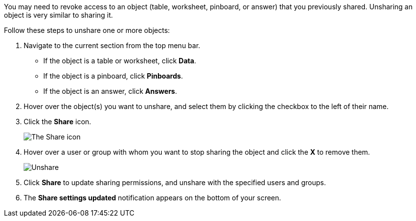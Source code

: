 You may need to revoke access to an object (table, worksheet, pinboard, or answer) that you previously shared.
Unsharing an object is very similar to sharing it.

Follow these steps to unshare one or more objects:

. Navigate to the current section from the top menu bar.
 ** If the object is a table or worksheet, click *Data*.
 ** If the object is a pinboard, click *Pinboards*.
 ** If the object is an answer, click *Answers*.
. Hover over the object(s) you want to unshare, and select them by clicking the checkbox to the left of their name.
. Click the *Share* icon.
+
image:sharing-unshare.png[The Share icon]

. Hover over a user or group with whom you want to stop sharing the object and click the *X* to remove them.
+
image:sharing-revokeaccess.png[Unshare]

. Click *Share* to update sharing permissions, and unshare with the specified users and groups.
. The *Share settings updated* notification appears on the bottom of your screen.
